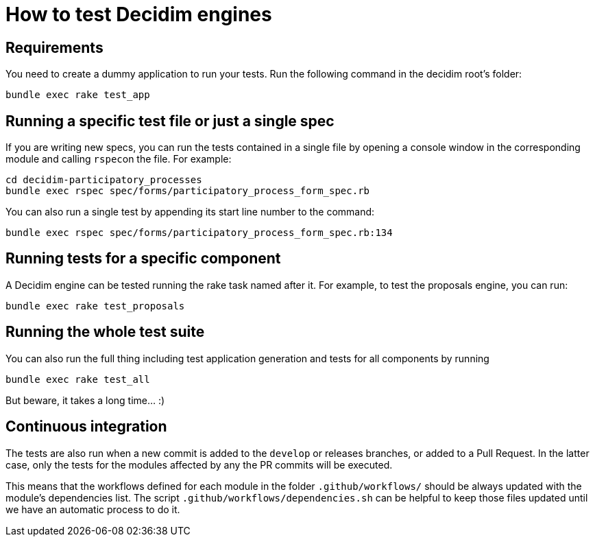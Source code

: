 = How to test Decidim engines

== Requirements

You need to create a dummy application to run your tests. Run the following command in the decidim root's folder:

[source,bash]
----
bundle exec rake test_app
----

== Running a specific test file or just a single spec

If you are writing new specs, you can run the tests contained in a single file by opening a console window in the corresponding module and calling ``rspec``on the file. For example:

[source,bash]
----
cd decidim-participatory_processes
bundle exec rspec spec/forms/participatory_process_form_spec.rb
----

You can also run a single test by appending its start line number to the command:

[source,bash]
----
bundle exec rspec spec/forms/participatory_process_form_spec.rb:134
----

== Running tests for a specific component

A Decidim engine can be tested running the rake task named after it. For
example, to test the proposals engine, you can run:

[source,bash]
----
bundle exec rake test_proposals
----

== Running the whole test suite

You can also run the full thing including test application generation and tests
for all components by running

[source,bash]
----
bundle exec rake test_all
----

But beware, it takes a long time... :)

== Continuous integration

The tests are also run when a new commit is added to the `develop` or releases
branches, or added to a Pull Request. In the latter case, only the tests for
the modules affected by any the PR commits will be executed.

This means that the workflows defined for each module in the folder
`.github/workflows/` should be always updated with the module's dependencies
list. The script `.github/workflows/dependencies.sh` can be helpful to keep
those files updated until we have an automatic process to do it.
